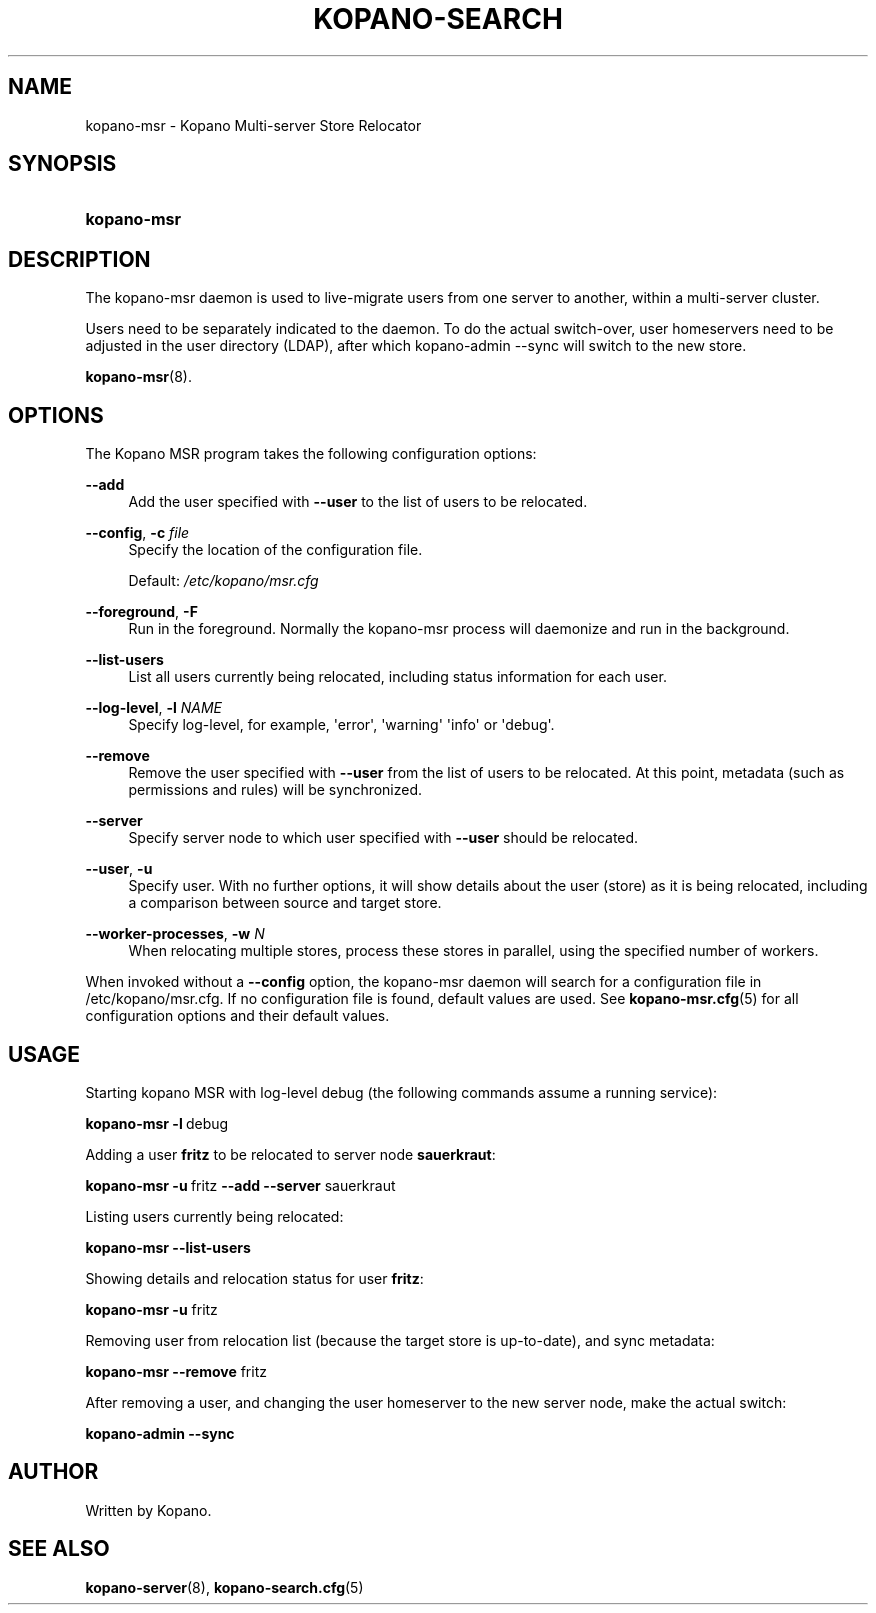 '\" t
.\"     Title: kopano-msr
.\"    Author: [see the "Author" section]
.\" Generator: DocBook XSL Stylesheets v1.79.1 <http://docbook.sf.net/>
.\"      Date: November 2016
.\"    Manual: Kopano Core user reference
.\"    Source: Kopano 8
.\"  Language: English
.\"
.TH "KOPANO\-SEARCH" "8" "November 2016" "Kopano 8" "Kopano Core user reference"
.\" -----------------------------------------------------------------
.\" * Define some portability stuff
.\" -----------------------------------------------------------------
.\" ~~~~~~~~~~~~~~~~~~~~~~~~~~~~~~~~~~~~~~~~~~~~~~~~~~~~~~~~~~~~~~~~~
.\" http://bugs.debian.org/507673
.\" http://lists.gnu.org/archive/html/groff/2009-02/msg00013.html
.\" ~~~~~~~~~~~~~~~~~~~~~~~~~~~~~~~~~~~~~~~~~~~~~~~~~~~~~~~~~~~~~~~~~
.ie \n(.g .ds Aq \(aq
.el       .ds Aq '
.\" -----------------------------------------------------------------
.\" * set default formatting
.\" -----------------------------------------------------------------
.\" disable hyphenation
.nh
.\" disable justification (adjust text to left margin only)
.ad l
.\" -----------------------------------------------------------------
.\" * MAIN CONTENT STARTS HERE *
.\" -----------------------------------------------------------------
.SH "NAME"
kopano-msr \- Kopano Multi-server Store Relocator
.SH "SYNOPSIS"
.HP \w'\fBkopano\-msr\fR\ 'u
\fBkopano\-msr\fR
.SH "DESCRIPTION"
.PP
The kopano\-msr daemon is used to live-migrate users from one server to another, within a multi-server cluster.
.PP
Users need to be separately indicated to the daemon. To do the actual switch-over, user homeservers need to be
adjusted in the user directory (LDAP), after which kopano-admin --sync will switch to the new store.

\fBkopano-msr\fR(8).
.SH "OPTIONS"
.PP
The Kopano MSR program takes the following configuration options:
.PP
\fB\-\-add\fR
.RS 4
Add the user specified with \fB\-\-user\fR to the list of users to be relocated.
.RE
.PP
\fB\-\-config\fR, \fB\-c\fR \fIfile\fR
.RS 4
Specify the location of the configuration file.
.sp
Default:
\fI/etc/kopano/msr.cfg\fR
.RE
.PP
\fB\-\-foreground\fR, \fB\-F\fR
.RS 4
Run in the foreground. Normally the kopano\-msr process will daemonize and run in the background.
.RE
.PP
\fB\-\-list\-users\fR
.RS 4
List all users currently being relocated, including status information for each user.
.RE
.PP
\fB\-\-log\-level\fR, \fB\-l\fR \fINAME\fR
.RS 4
Specify log\-level, for example, \*(Aqerror\*(Aq, \*(Aqwarning\*(Aq \*(Aqinfo\*(Aq or \*(Aqdebug\*(Aq.
.RE
.PP
\fB\-\-remove\fR
.RS 4
Remove the user specified with \fB\-\-user\fR from the list of users to be relocated. At this point,
metadata (such as permissions and rules) will be synchronized.
.RE
.PP
\fB\-\-server\fR
.RS 4
Specify server node to which user specified with \fB\-\-user\fR should be relocated.
.RE
.PP
\fB\-\-user\fR, \fB\-u\fR
.RS 4
Specify user. With no further options, it will show details about the user (store) as it is being relocated,
including a comparison between source and target store.
.RE
.PP
\fB\-\-worker\-processes\fR, \fB\-w\fR \fIN\fR
.RS 4
When relocating multiple stores, process these stores in parallel, using the specified number of workers.
.RE
.PP
When invoked without a \fB\-\-config\fR option, the kopano\-msr daemon will search for a configuration file in
/etc/kopano/msr.cfg. If no configuration file is found, default values are used. See
\fBkopano-msr.cfg\fR(5)
for all configuration options and their default values.
.SH "USAGE"
.PP
Starting kopano MSR with log-level debug (the following commands assume a running service):
.PP
\fBkopano\-msr\fR\ \fB\-l\fR\ debug
.PP
Adding a user \fBfritz\fR to be relocated to server node \fBsauerkraut\fR:
.PP
\fBkopano\-msr\fR\ \fB\-u\fR\ fritz \fB\-\-add\fR \fB\-\-server\fR sauerkraut
.PP
Listing users currently being relocated:
.PP
\fBkopano\-msr\fR\ \fB\-\-list\-users\fR
.PP
Showing details and relocation status for user \fBfritz\fR:
.PP
\fBkopano\-msr\fR\ \fB\-u\fR fritz
.PP
Removing user from relocation list (because the target store is up-to-date), and sync metadata:
.PP
\fBkopano\-msr\fR\ \fB\-\-remove\fR fritz
.PP
After removing a user, and changing the user homeserver to the new server node, make the actual switch:
.PP
\fBkopano\-admin\fR\ \fB\-\-sync\fR
.PP
.SH "AUTHOR"
.PP
Written by Kopano.
.SH "SEE ALSO"
.PP
\fBkopano-server\fR(8),
\fBkopano-search.cfg\fR(5)
